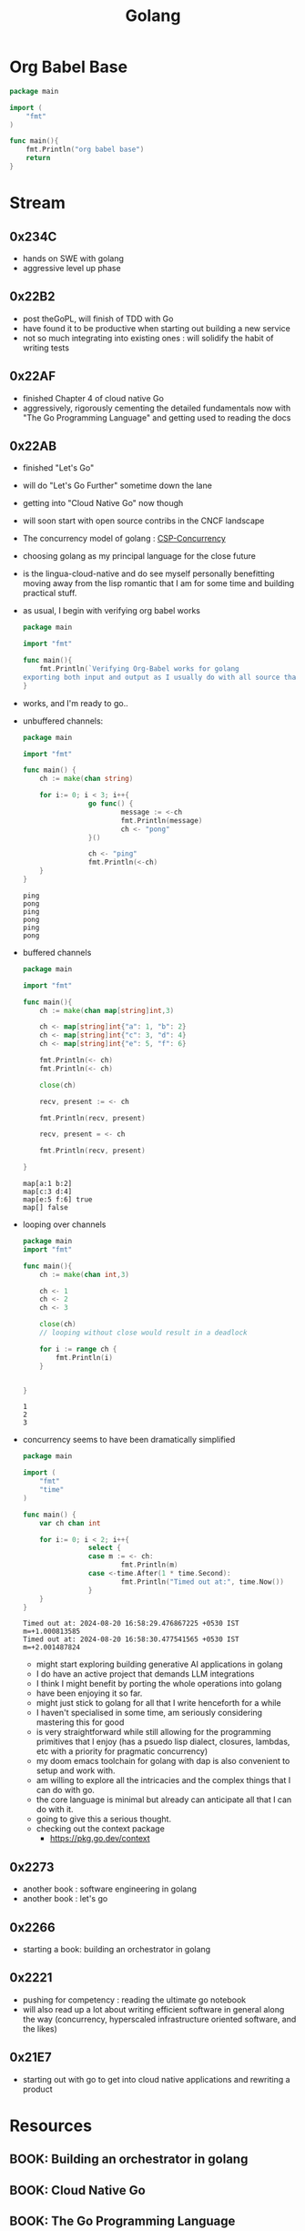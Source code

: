 :PROPERTIES:
:ID:       ad4ba668-b2ec-47b1-9214-2284aedaceba
:END:
#+title: Golang
#+filetags: :golang:

* Org Babel Base
#+begin_src go :exports both
package main

import (
	"fmt"
)

func main(){
	fmt.Println("org babel base")
	return
}
#+end_src

* Stream
** 0x234C
 - hands on SWE with golang
 - aggressive level up phase
** 0x22B2
- post theGoPL, will finish of TDD with Go
- have found it to be productive when starting out building a new service
- not so much integrating into existing ones : will solidify the habit of writing tests

** 0x22AF
- finished Chapter 4 of cloud native Go
- aggressively, rigorously cementing the detailed fundamentals now with "The Go Programming Language" and getting used to reading the docs
** 0x22AB
- finished "Let's Go"
- will do "Let's Go Further" sometime down the lane
- getting into "Cloud Native Go" now though
- will soon start with open source contribs in the CNCF landscape
- The concurrency model of golang : [[id:0458f827-5634-41e0-b261-dfc5cb2d2389][CSP-Concurrency]]
- choosing golang as my principal language for the close future
- is the lingua-cloud-native and do see myself personally benefitting moving away from the lisp romantic that I am for some time and building practical stuff.
- as usual, I begin with verifying org babel works

  #+begin_src go :exports both
package main

import "fmt"

func main(){
	fmt.Println(`Verifying Org-Babel works for golang
exporting both input and output as I usually do with all source that I write`)
}
  #+end_src

- works, and I'm ready to go..
- unbuffered channels:
  #+begin_src go :exports both
package main

import "fmt"

func main() {
	ch := make(chan string)

	for i:= 0; i < 3; i++{
                go func() {
                        message := <-ch
                        fmt.Println(message)
                        ch <- "pong"
                }()

                ch <- "ping"
                fmt.Println(<-ch)
	}
}
  #+end_src

  #+RESULTS:
  : ping
  : pong
  : ping
  : pong
  : ping
  : pong

- buffered channels

  #+begin_src go :exports both
package main

import "fmt"

func main(){
	ch := make(chan map[string]int,3)

	ch <- map[string]int{"a": 1, "b": 2}
	ch <- map[string]int{"c": 3, "d": 4}
	ch <- map[string]int{"e": 5, "f": 6}

	fmt.Println(<- ch)
	fmt.Println(<- ch)

	close(ch)

	recv, present := <- ch

	fmt.Println(recv, present)

	recv, present = <- ch

	fmt.Println(recv, present)

}
  #+end_src

  #+RESULTS:
  : map[a:1 b:2]
  : map[c:3 d:4]
  : map[e:5 f:6] true
  : map[] false


- looping over channels

  #+begin_src go :exports both
package main
import "fmt"

func main(){
	ch := make(chan int,3)

	ch <- 1
	ch <- 2
	ch <- 3

	close(ch)
	// looping without close would result in a deadlock

	for i := range ch {
		fmt.Println(i)
	}


}
  #+end_src

  #+RESULTS:
  : 1
  : 2
  : 3

- concurrency seems to have been dramatically simplified

  #+begin_src go :exports both
package main

import (
	"fmt"
	"time"
)

func main() {
	var ch chan int

	for i:= 0; i < 2; i++{
                select {
                case m := <- ch:
                        fmt.Println(m)
                case <-time.After(1 * time.Second):
                        fmt.Println("Timed out at:", time.Now())
				}
	}
}

  #+end_src

  #+RESULTS:
  : Timed out at: 2024-08-20 16:58:29.476867225 +0530 IST m=+1.000813585
  : Timed out at: 2024-08-20 16:58:30.477541565 +0530 IST m=+2.001487824

  - might start exploring building generative AI applications in golang
  - I do have an active project that demands LLM integrations
  - I think I might benefit by porting the whole operations into golang
  - have been enjoying it so far.
  - might just stick to golang for all that I write henceforth for a while
  - I haven't specialised in some time, am seriously considering mastering this for good
  - is very straightforward while still allowing for the programming primitives that I enjoy (has a psuedo lisp dialect, closures, lambdas, etc with a priority for pragmatic concurrency)
  - my doom emacs toolchain for golang with dap is also convenient to setup and work with.
  - am willing to explore all the intricacies and the complex things that I can do with go.
  - the core language is minimal but already can anticipate all that I can do with it.
  - going to give this a serious thought.
  - checking out the context package
    - https://pkg.go.dev/context
** 0x2273
- another book : software engineering in golang
- another book : let's go
** 0x2266
 - starting a book: building an orchestrator in golang
** 0x2221
 - pushing for competency : reading the ultimate go notebook
 - will also read up a lot about writing efficient software in general along the way (concurrency, hyperscaled infrastructure oriented software, and the likes)
** 0x21E7
 - starting out with go to get into cloud native applications and rewriting a product
* Resources
** BOOK: Building an orchestrator in golang
:PROPERTIES:
:ID:       3af62b5f-3c13-40c8-a912-18a94b7cb175
:END:

** BOOK: Cloud Native Go
:PROPERTIES:
:ID:       64bfc13e-1b7c-4cbe-ba0e-9d17ebaacef1
:END:

** BOOK: The Go Programming Language
:PROPERTIES:
:ID:       bb226cbf-fca1-4306-8f79-6bd87262ced6
:END:

** BOOK: Learn Go with Tests
:PROPERTIES:
:ID:       44bccb93-ebff-4745-baa1-0e85a293c314
:END:
 - https://quii.gitbook.io/learn-go-with-tests
